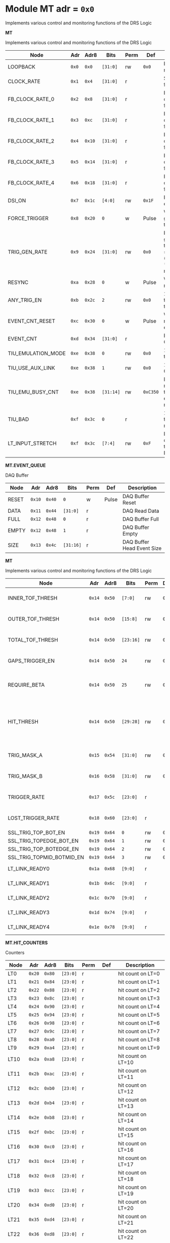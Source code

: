 #+OPTIONS: toc:5
#+OPTIONS: ^:nil

# START: ADDRESS_TABLE_VERSION :: DO NOT EDIT
# END: ADDRESS_TABLE_VERSION :: DO NOT EDIT

# START: ADDRESS_TABLE :: DO NOT EDIT

* Module MT 	 adr = ~0x0~

Implements various control and monitoring functions of the DRS Logic

*MT*

Implements various control and monitoring functions of the DRS Logic

|------------+-------+-------+---------+------+-----+----------------------------|
| Node       |  Adr  | Adr8  | Bits    | Perm | Def | Description                |
|------------+-------+-------+---------+------+-----+----------------------------|
|LOOPBACK | ~0x0~ | ~0x0~ | ~[31:0]~ | rw | ~0x0~ | Loopback register | 
|------------+---+---+---------+-----+-----+----------------------------|
|CLOCK_RATE | ~0x1~ | ~0x4~ | ~[31:0]~ | r |  | System clock frequency | 
|------------+---+---+---------+-----+-----+----------------------------|
|FB_CLOCK_RATE_0 | ~0x2~ | ~0x8~ | ~[31:0]~ | r |  | Feedback clock frequency | 
|------------+---+---+---------+-----+-----+----------------------------|
|FB_CLOCK_RATE_1 | ~0x3~ | ~0xc~ | ~[31:0]~ | r |  | Feedback clock frequency | 
|------------+---+---+---------+-----+-----+----------------------------|
|FB_CLOCK_RATE_2 | ~0x4~ | ~0x10~ | ~[31:0]~ | r |  | Feedback clock frequency | 
|------------+---+---+---------+-----+-----+----------------------------|
|FB_CLOCK_RATE_3 | ~0x5~ | ~0x14~ | ~[31:0]~ | r |  | Feedback clock frequency | 
|------------+---+---+---------+-----+-----+----------------------------|
|FB_CLOCK_RATE_4 | ~0x6~ | ~0x18~ | ~[31:0]~ | r |  | Feedback clock frequency | 
|------------+---+---+---------+-----+-----+----------------------------|
|DSI_ON | ~0x7~ | ~0x1c~ | ~[4:0]~ | rw | ~0x1F~ | Bitmask 1 = enable DSI | 
|------------+---+---+---------+-----+-----+----------------------------|
|FORCE_TRIGGER | ~0x8~ | ~0x20~ | ~0~ | w | Pulse | Write 1 to generate a trigger | 
|------------+---+---+---------+-----+-----+----------------------------|
|TRIG_GEN_RATE | ~0x9~ | ~0x24~ | ~[31:0]~ | rw | ~0x0~ | Rate of generated triggers f_trig = (1/clk_period) * rate/0xffffffff | 
|------------+---+---+---------+-----+-----+----------------------------|
|RESYNC | ~0xa~ | ~0x28~ | ~0~ | w | Pulse | Write 1 to resync | 
|------------+---+---+---------+-----+-----+----------------------------|
|ANY_TRIG_EN | ~0xb~ | ~0x2c~ | ~2~ | rw | ~0x0~ | 1 to enable the ANY trigger | 
|------------+---+---+---------+-----+-----+----------------------------|
|EVENT_CNT_RESET | ~0xc~ | ~0x30~ | ~0~ | w | Pulse | Write 1 to reset the event counter | 
|------------+---+---+---------+-----+-----+----------------------------|
|EVENT_CNT | ~0xd~ | ~0x34~ | ~[31:0]~ | r |  | Event Counter | 
|------------+---+---+---------+-----+-----+----------------------------|
|TIU_EMULATION_MODE | ~0xe~ | ~0x38~ | ~0~ | rw | ~0x0~ | 1 to emulate the TIU | 
|------------+---+---+---------+-----+-----+----------------------------|
|TIU_USE_AUX_LINK | ~0xe~ | ~0x38~ | ~1~ | rw | ~0x0~ | 1 to use J11; 0 to use J3 | 
|------------+---+---+---------+-----+-----+----------------------------|
|TIU_EMU_BUSY_CNT | ~0xe~ | ~0x38~ | ~[31:14]~ | rw | ~0xC350~ | Number of 10 ns clock cyles that the emulator will remain busy | 
|------------+---+---+---------+-----+-----+----------------------------|
|TIU_BAD | ~0xf~ | ~0x3c~ | ~0~ | r |  | 1 means that the tiu link is not working | 
|------------+---+---+---------+-----+-----+----------------------------|
|LT_INPUT_STRETCH | ~0xf~ | ~0x3c~ | ~[7:4]~ | rw | ~0xF~ | Number of clock cycles to stretch the LT inputs by | 
|------------+---+---+---------+-----+-----+----------------------------|

*MT.EVENT_QUEUE*

DAQ Buffer

|------------+-------+-------+---------+------+-----+----------------------------|
| Node       |  Adr  | Adr8  | Bits    | Perm | Def | Description                |
|------------+-------+-------+---------+------+-----+----------------------------|
|RESET | ~0x10~ | ~0x40~ | ~0~ | w | Pulse | DAQ Buffer Reset | 
|------------+---+---+---------+-----+-----+----------------------------|
|DATA | ~0x11~ | ~0x44~ | ~[31:0]~ | r |  | DAQ Read Data | 
|------------+---+---+---------+-----+-----+----------------------------|
|FULL | ~0x12~ | ~0x48~ | ~0~ | r |  | DAQ Buffer Full | 
|------------+---+---+---------+-----+-----+----------------------------|
|EMPTY | ~0x12~ | ~0x48~ | ~1~ | r |  | DAQ Buffer Empty | 
|------------+---+---+---------+-----+-----+----------------------------|
|SIZE | ~0x13~ | ~0x4c~ | ~[31:16]~ | r |  | DAQ Buffer Head Event Size | 
|------------+---+---+---------+-----+-----+----------------------------|

*MT*

Implements various control and monitoring functions of the DRS Logic

|------------+-------+-------+---------+------+-----+----------------------------|
| Node       |  Adr  | Adr8  | Bits    | Perm | Def | Description                |
|------------+-------+-------+---------+------+-----+----------------------------|
|INNER_TOF_THRESH | ~0x14~ | ~0x50~ | ~[7:0]~ | rw | ~0x3~ | Inner TOF hit threshold | 
|------------+---+---+---------+-----+-----+----------------------------|
|OUTER_TOF_THRESH | ~0x14~ | ~0x50~ | ~[15:8]~ | rw | ~0x3~ | Outer TOF hit threshold | 
|------------+---+---+---------+-----+-----+----------------------------|
|TOTAL_TOF_THRESH | ~0x14~ | ~0x50~ | ~[23:16]~ | rw | ~0x8~ | Outer TOF hit threshold | 
|------------+---+---+---------+-----+-----+----------------------------|
|GAPS_TRIGGER_EN | ~0x14~ | ~0x50~ | ~24~ | rw | ~0x0~ | Enable the gaps trigger. | 
|------------+---+---+---------+-----+-----+----------------------------|
|REQUIRE_BETA | ~0x14~ | ~0x50~ | ~25~ | rw | ~0x1~ | Require beta in the gaps trigger | 
|------------+---+---+---------+-----+-----+----------------------------|
|HIT_THRESH | ~0x14~ | ~0x50~ | ~[29:28]~ | rw | ~0x0~ | Threshold for the hit bitmap. Threshold must be > this number. | 
|------------+---+---+---------+-----+-----+----------------------------|
|TRIG_MASK_A | ~0x15~ | ~0x54~ | ~[31:0]~ | rw | ~0x0~ | Bitmask for the A trigger | 
|------------+---+---+---------+-----+-----+----------------------------|
|TRIG_MASK_B | ~0x16~ | ~0x58~ | ~[31:0]~ | rw | ~0x0~ | Bitmask for the B trigger | 
|------------+---+---+---------+-----+-----+----------------------------|
|TRIGGER_RATE | ~0x17~ | ~0x5c~ | ~[23:0]~ | r |  | Rate of triggers in Hz | 
|------------+---+---+---------+-----+-----+----------------------------|
|LOST_TRIGGER_RATE | ~0x18~ | ~0x60~ | ~[23:0]~ | r |  | Rate of lost triggers in Hz | 
|------------+---+---+---------+-----+-----+----------------------------|
|SSL_TRIG_TOP_BOT_EN | ~0x19~ | ~0x64~ | ~0~ | rw | ~0x0~ | 1 to enable | 
|------------+---+---+---------+-----+-----+----------------------------|
|SSL_TRIG_TOPEDGE_BOT_EN | ~0x19~ | ~0x64~ | ~1~ | rw | ~0x0~ | 1 to enable | 
|------------+---+---+---------+-----+-----+----------------------------|
|SSL_TRIG_TOP_BOTEDGE_EN | ~0x19~ | ~0x64~ | ~2~ | rw | ~0x0~ | 1 to enable | 
|------------+---+---+---------+-----+-----+----------------------------|
|SSL_TRIG_TOPMID_BOTMID_EN | ~0x19~ | ~0x64~ | ~3~ | rw | ~0x0~ | 1 to enable | 
|------------+---+---+---------+-----+-----+----------------------------|
|LT_LINK_READY0 | ~0x1a~ | ~0x68~ | ~[9:0]~ | r |  | DSI 0 RX Link OK | 
|------------+---+---+---------+-----+-----+----------------------------|
|LT_LINK_READY1 | ~0x1b~ | ~0x6c~ | ~[9:0]~ | r |  | DSI 1 RX Link OK | 
|------------+---+---+---------+-----+-----+----------------------------|
|LT_LINK_READY2 | ~0x1c~ | ~0x70~ | ~[9:0]~ | r |  | DSI 2 RX Link OK | 
|------------+---+---+---------+-----+-----+----------------------------|
|LT_LINK_READY3 | ~0x1d~ | ~0x74~ | ~[9:0]~ | r |  | DSI 3 RX Link OK | 
|------------+---+---+---------+-----+-----+----------------------------|
|LT_LINK_READY4 | ~0x1e~ | ~0x78~ | ~[9:0]~ | r |  | DSI 4 RX Link OK | 
|------------+---+---+---------+-----+-----+----------------------------|

*MT.HIT_COUNTERS*

Counters

|------------+-------+-------+---------+------+-----+----------------------------|
| Node       |  Adr  | Adr8  | Bits    | Perm | Def | Description                |
|------------+-------+-------+---------+------+-----+----------------------------|
|LT0 | ~0x20~ | ~0x80~ | ~[23:0]~ | r |  | hit count on LT=0 | 
|------------+---+---+---------+-----+-----+----------------------------|
|LT1 | ~0x21~ | ~0x84~ | ~[23:0]~ | r |  | hit count on LT=1 | 
|------------+---+---+---------+-----+-----+----------------------------|
|LT2 | ~0x22~ | ~0x88~ | ~[23:0]~ | r |  | hit count on LT=2 | 
|------------+---+---+---------+-----+-----+----------------------------|
|LT3 | ~0x23~ | ~0x8c~ | ~[23:0]~ | r |  | hit count on LT=3 | 
|------------+---+---+---------+-----+-----+----------------------------|
|LT4 | ~0x24~ | ~0x90~ | ~[23:0]~ | r |  | hit count on LT=4 | 
|------------+---+---+---------+-----+-----+----------------------------|
|LT5 | ~0x25~ | ~0x94~ | ~[23:0]~ | r |  | hit count on LT=5 | 
|------------+---+---+---------+-----+-----+----------------------------|
|LT6 | ~0x26~ | ~0x98~ | ~[23:0]~ | r |  | hit count on LT=6 | 
|------------+---+---+---------+-----+-----+----------------------------|
|LT7 | ~0x27~ | ~0x9c~ | ~[23:0]~ | r |  | hit count on LT=7 | 
|------------+---+---+---------+-----+-----+----------------------------|
|LT8 | ~0x28~ | ~0xa0~ | ~[23:0]~ | r |  | hit count on LT=8 | 
|------------+---+---+---------+-----+-----+----------------------------|
|LT9 | ~0x29~ | ~0xa4~ | ~[23:0]~ | r |  | hit count on LT=9 | 
|------------+---+---+---------+-----+-----+----------------------------|
|LT10 | ~0x2a~ | ~0xa8~ | ~[23:0]~ | r |  | hit count on LT=10 | 
|------------+---+---+---------+-----+-----+----------------------------|
|LT11 | ~0x2b~ | ~0xac~ | ~[23:0]~ | r |  | hit count on LT=11 | 
|------------+---+---+---------+-----+-----+----------------------------|
|LT12 | ~0x2c~ | ~0xb0~ | ~[23:0]~ | r |  | hit count on LT=12 | 
|------------+---+---+---------+-----+-----+----------------------------|
|LT13 | ~0x2d~ | ~0xb4~ | ~[23:0]~ | r |  | hit count on LT=13 | 
|------------+---+---+---------+-----+-----+----------------------------|
|LT14 | ~0x2e~ | ~0xb8~ | ~[23:0]~ | r |  | hit count on LT=14 | 
|------------+---+---+---------+-----+-----+----------------------------|
|LT15 | ~0x2f~ | ~0xbc~ | ~[23:0]~ | r |  | hit count on LT=15 | 
|------------+---+---+---------+-----+-----+----------------------------|
|LT16 | ~0x30~ | ~0xc0~ | ~[23:0]~ | r |  | hit count on LT=16 | 
|------------+---+---+---------+-----+-----+----------------------------|
|LT17 | ~0x31~ | ~0xc4~ | ~[23:0]~ | r |  | hit count on LT=17 | 
|------------+---+---+---------+-----+-----+----------------------------|
|LT18 | ~0x32~ | ~0xc8~ | ~[23:0]~ | r |  | hit count on LT=18 | 
|------------+---+---+---------+-----+-----+----------------------------|
|LT19 | ~0x33~ | ~0xcc~ | ~[23:0]~ | r |  | hit count on LT=19 | 
|------------+---+---+---------+-----+-----+----------------------------|
|LT20 | ~0x34~ | ~0xd0~ | ~[23:0]~ | r |  | hit count on LT=20 | 
|------------+---+---+---------+-----+-----+----------------------------|
|LT21 | ~0x35~ | ~0xd4~ | ~[23:0]~ | r |  | hit count on LT=21 | 
|------------+---+---+---------+-----+-----+----------------------------|
|LT22 | ~0x36~ | ~0xd8~ | ~[23:0]~ | r |  | hit count on LT=22 | 
|------------+---+---+---------+-----+-----+----------------------------|
|LT23 | ~0x37~ | ~0xdc~ | ~[23:0]~ | r |  | hit count on LT=23 | 
|------------+---+---+---------+-----+-----+----------------------------|
|LT24 | ~0x38~ | ~0xe0~ | ~[23:0]~ | r |  | hit count on LT=24 | 
|------------+---+---+---------+-----+-----+----------------------------|
|RESET | ~0x39~ | ~0xe4~ | ~0~ | w | Pulse | Write 1 to reset hit counters. | 
|------------+---+---+---------+-----+-----+----------------------------|
|SNAP | ~0x3a~ | ~0xe8~ | ~0~ | rw | ~0x1~ | 1 to snap the hit counters. | 
|------------+---+---+---------+-----+-----+----------------------------|

*MT*

Implements various control and monitoring functions of the DRS Logic

|------------+-------+-------+---------+------+-----+----------------------------|
| Node       |  Adr  | Adr8  | Bits    | Perm | Def | Description                |
|------------+-------+-------+---------+------+-----+----------------------------|
|ETH_RX_BAD_FRAME_CNT | ~0x3d~ | ~0xf4~ | ~[15:0]~ | r |  | Ethernet MAC bad frame error | 
|------------+---+---+---------+-----+-----+----------------------------|
|ETH_RX_BAD_FCS_CNT | ~0x3d~ | ~0xf4~ | ~[31:16]~ | r |  | Ethernet MAC bad fcs | 
|------------+---+---+---------+-----+-----+----------------------------|

*MT.CHANNEL_MASK*

1 to mask a channel

|------------+-------+-------+---------+------+-----+----------------------------|
| Node       |  Adr  | Adr8  | Bits    | Perm | Def | Description                |
|------------+-------+-------+---------+------+-----+----------------------------|
|LT0 | ~0x50~ | ~0x140~ | ~[7:0]~ | rw | ~0x0~ | 1 to mask a channel of LT=0 | 
|------------+---+---+---------+-----+-----+----------------------------|
|LT1 | ~0x51~ | ~0x144~ | ~[7:0]~ | rw | ~0x0~ | 1 to mask a channel of LT=1 | 
|------------+---+---+---------+-----+-----+----------------------------|
|LT2 | ~0x52~ | ~0x148~ | ~[7:0]~ | rw | ~0x0~ | 1 to mask a channel of LT=2 | 
|------------+---+---+---------+-----+-----+----------------------------|
|LT3 | ~0x53~ | ~0x14c~ | ~[7:0]~ | rw | ~0x0~ | 1 to mask a channel of LT=3 | 
|------------+---+---+---------+-----+-----+----------------------------|
|LT4 | ~0x54~ | ~0x150~ | ~[7:0]~ | rw | ~0x0~ | 1 to mask a channel of LT=4 | 
|------------+---+---+---------+-----+-----+----------------------------|
|LT5 | ~0x55~ | ~0x154~ | ~[7:0]~ | rw | ~0x0~ | 1 to mask a channel of LT=5 | 
|------------+---+---+---------+-----+-----+----------------------------|
|LT6 | ~0x56~ | ~0x158~ | ~[7:0]~ | rw | ~0x0~ | 1 to mask a channel of LT=6 | 
|------------+---+---+---------+-----+-----+----------------------------|
|LT7 | ~0x57~ | ~0x15c~ | ~[7:0]~ | rw | ~0x0~ | 1 to mask a channel of LT=7 | 
|------------+---+---+---------+-----+-----+----------------------------|
|LT8 | ~0x58~ | ~0x160~ | ~[7:0]~ | rw | ~0x0~ | 1 to mask a channel of LT=8 | 
|------------+---+---+---------+-----+-----+----------------------------|
|LT9 | ~0x59~ | ~0x164~ | ~[7:0]~ | rw | ~0x0~ | 1 to mask a channel of LT=9 | 
|------------+---+---+---------+-----+-----+----------------------------|
|LT10 | ~0x5a~ | ~0x168~ | ~[7:0]~ | rw | ~0x0~ | 1 to mask a channel of LT=10 | 
|------------+---+---+---------+-----+-----+----------------------------|
|LT11 | ~0x5b~ | ~0x16c~ | ~[7:0]~ | rw | ~0x0~ | 1 to mask a channel of LT=11 | 
|------------+---+---+---------+-----+-----+----------------------------|
|LT12 | ~0x5c~ | ~0x170~ | ~[7:0]~ | rw | ~0x0~ | 1 to mask a channel of LT=12 | 
|------------+---+---+---------+-----+-----+----------------------------|
|LT13 | ~0x5d~ | ~0x174~ | ~[7:0]~ | rw | ~0x0~ | 1 to mask a channel of LT=13 | 
|------------+---+---+---------+-----+-----+----------------------------|
|LT14 | ~0x5e~ | ~0x178~ | ~[7:0]~ | rw | ~0x0~ | 1 to mask a channel of LT=14 | 
|------------+---+---+---------+-----+-----+----------------------------|
|LT15 | ~0x5f~ | ~0x17c~ | ~[7:0]~ | rw | ~0x0~ | 1 to mask a channel of LT=15 | 
|------------+---+---+---------+-----+-----+----------------------------|
|LT16 | ~0x60~ | ~0x180~ | ~[7:0]~ | rw | ~0x0~ | 1 to mask a channel of LT=16 | 
|------------+---+---+---------+-----+-----+----------------------------|
|LT17 | ~0x61~ | ~0x184~ | ~[7:0]~ | rw | ~0x0~ | 1 to mask a channel of LT=17 | 
|------------+---+---+---------+-----+-----+----------------------------|
|LT18 | ~0x62~ | ~0x188~ | ~[7:0]~ | rw | ~0x0~ | 1 to mask a channel of LT=18 | 
|------------+---+---+---------+-----+-----+----------------------------|
|LT19 | ~0x63~ | ~0x18c~ | ~[7:0]~ | rw | ~0x0~ | 1 to mask a channel of LT=19 | 
|------------+---+---+---------+-----+-----+----------------------------|
|LT20 | ~0x64~ | ~0x190~ | ~[7:0]~ | rw | ~0x0~ | 1 to mask a channel of LT=20 | 
|------------+---+---+---------+-----+-----+----------------------------|
|LT21 | ~0x65~ | ~0x194~ | ~[7:0]~ | rw | ~0x0~ | 1 to mask a channel of LT=21 | 
|------------+---+---+---------+-----+-----+----------------------------|
|LT22 | ~0x66~ | ~0x198~ | ~[7:0]~ | rw | ~0x0~ | 1 to mask a channel of LT=22 | 
|------------+---+---+---------+-----+-----+----------------------------|
|LT23 | ~0x67~ | ~0x19c~ | ~[7:0]~ | rw | ~0x0~ | 1 to mask a channel of LT=23 | 
|------------+---+---+---------+-----+-----+----------------------------|
|LT24 | ~0x68~ | ~0x1a0~ | ~[7:0]~ | rw | ~0x0~ | 1 to mask a channel of LT=24 | 
|------------+---+---+---------+-----+-----+----------------------------|

*MT.COARSE_DELAYS*

|------------+-------+-------+---------+------+-----+----------------------------|
| Node       |  Adr  | Adr8  | Bits    | Perm | Def | Description                |
|------------+-------+-------+---------+------+-----+----------------------------|
|LT0 | ~0xc0~ | ~0x300~ | ~[3:0]~ | rw | ~0x0~ | Integer clock delay of LT LINK 0 | 
|------------+---+---+---------+-----+-----+----------------------------|
|LT1 | ~0xc1~ | ~0x304~ | ~[3:0]~ | rw | ~0x0~ | Integer clock delay of LT LINK 1 | 
|------------+---+---+---------+-----+-----+----------------------------|
|LT2 | ~0xc2~ | ~0x308~ | ~[3:0]~ | rw | ~0x0~ | Integer clock delay of LT LINK 2 | 
|------------+---+---+---------+-----+-----+----------------------------|
|LT3 | ~0xc3~ | ~0x30c~ | ~[3:0]~ | rw | ~0x0~ | Integer clock delay of LT LINK 3 | 
|------------+---+---+---------+-----+-----+----------------------------|
|LT4 | ~0xc4~ | ~0x310~ | ~[3:0]~ | rw | ~0x0~ | Integer clock delay of LT LINK 4 | 
|------------+---+---+---------+-----+-----+----------------------------|
|LT5 | ~0xc5~ | ~0x314~ | ~[3:0]~ | rw | ~0x0~ | Integer clock delay of LT LINK 5 | 
|------------+---+---+---------+-----+-----+----------------------------|
|LT6 | ~0xc6~ | ~0x318~ | ~[3:0]~ | rw | ~0x0~ | Integer clock delay of LT LINK 6 | 
|------------+---+---+---------+-----+-----+----------------------------|
|LT7 | ~0xc7~ | ~0x31c~ | ~[3:0]~ | rw | ~0x0~ | Integer clock delay of LT LINK 7 | 
|------------+---+---+---------+-----+-----+----------------------------|
|LT8 | ~0xc8~ | ~0x320~ | ~[3:0]~ | rw | ~0x0~ | Integer clock delay of LT LINK 8 | 
|------------+---+---+---------+-----+-----+----------------------------|
|LT9 | ~0xc9~ | ~0x324~ | ~[3:0]~ | rw | ~0x0~ | Integer clock delay of LT LINK 9 | 
|------------+---+---+---------+-----+-----+----------------------------|
|LT10 | ~0xca~ | ~0x328~ | ~[3:0]~ | rw | ~0x0~ | Integer clock delay of LT LINK 10 | 
|------------+---+---+---------+-----+-----+----------------------------|
|LT11 | ~0xcb~ | ~0x32c~ | ~[3:0]~ | rw | ~0x0~ | Integer clock delay of LT LINK 11 | 
|------------+---+---+---------+-----+-----+----------------------------|
|LT12 | ~0xcc~ | ~0x330~ | ~[3:0]~ | rw | ~0x0~ | Integer clock delay of LT LINK 12 | 
|------------+---+---+---------+-----+-----+----------------------------|
|LT13 | ~0xcd~ | ~0x334~ | ~[3:0]~ | rw | ~0x0~ | Integer clock delay of LT LINK 13 | 
|------------+---+---+---------+-----+-----+----------------------------|
|LT14 | ~0xce~ | ~0x338~ | ~[3:0]~ | rw | ~0x0~ | Integer clock delay of LT LINK 14 | 
|------------+---+---+---------+-----+-----+----------------------------|
|LT15 | ~0xcf~ | ~0x33c~ | ~[3:0]~ | rw | ~0x0~ | Integer clock delay of LT LINK 15 | 
|------------+---+---+---------+-----+-----+----------------------------|
|LT16 | ~0xd0~ | ~0x340~ | ~[3:0]~ | rw | ~0x0~ | Integer clock delay of LT LINK 16 | 
|------------+---+---+---------+-----+-----+----------------------------|
|LT17 | ~0xd1~ | ~0x344~ | ~[3:0]~ | rw | ~0x0~ | Integer clock delay of LT LINK 17 | 
|------------+---+---+---------+-----+-----+----------------------------|
|LT18 | ~0xd2~ | ~0x348~ | ~[3:0]~ | rw | ~0x0~ | Integer clock delay of LT LINK 18 | 
|------------+---+---+---------+-----+-----+----------------------------|
|LT19 | ~0xd3~ | ~0x34c~ | ~[3:0]~ | rw | ~0x0~ | Integer clock delay of LT LINK 19 | 
|------------+---+---+---------+-----+-----+----------------------------|
|LT20 | ~0xd4~ | ~0x350~ | ~[3:0]~ | rw | ~0x0~ | Integer clock delay of LT LINK 20 | 
|------------+---+---+---------+-----+-----+----------------------------|
|LT21 | ~0xd5~ | ~0x354~ | ~[3:0]~ | rw | ~0x0~ | Integer clock delay of LT LINK 21 | 
|------------+---+---+---------+-----+-----+----------------------------|
|LT22 | ~0xd6~ | ~0x358~ | ~[3:0]~ | rw | ~0x0~ | Integer clock delay of LT LINK 22 | 
|------------+---+---+---------+-----+-----+----------------------------|
|LT23 | ~0xd7~ | ~0x35c~ | ~[3:0]~ | rw | ~0x0~ | Integer clock delay of LT LINK 23 | 
|------------+---+---+---------+-----+-----+----------------------------|
|LT24 | ~0xd8~ | ~0x360~ | ~[3:0]~ | rw | ~0x0~ | Integer clock delay of LT LINK 24 | 
|------------+---+---+---------+-----+-----+----------------------------|
|LT25 | ~0xd9~ | ~0x364~ | ~[3:0]~ | rw | ~0x0~ | Integer clock delay of LT LINK 25 | 
|------------+---+---+---------+-----+-----+----------------------------|
|LT26 | ~0xda~ | ~0x368~ | ~[3:0]~ | rw | ~0x0~ | Integer clock delay of LT LINK 26 | 
|------------+---+---+---------+-----+-----+----------------------------|
|LT27 | ~0xdb~ | ~0x36c~ | ~[3:0]~ | rw | ~0x0~ | Integer clock delay of LT LINK 27 | 
|------------+---+---+---------+-----+-----+----------------------------|
|LT28 | ~0xdc~ | ~0x370~ | ~[3:0]~ | rw | ~0x0~ | Integer clock delay of LT LINK 28 | 
|------------+---+---+---------+-----+-----+----------------------------|
|LT29 | ~0xdd~ | ~0x374~ | ~[3:0]~ | rw | ~0x0~ | Integer clock delay of LT LINK 29 | 
|------------+---+---+---------+-----+-----+----------------------------|
|LT30 | ~0xde~ | ~0x378~ | ~[3:0]~ | rw | ~0x0~ | Integer clock delay of LT LINK 30 | 
|------------+---+---+---------+-----+-----+----------------------------|
|LT31 | ~0xdf~ | ~0x37c~ | ~[3:0]~ | rw | ~0x0~ | Integer clock delay of LT LINK 31 | 
|------------+---+---+---------+-----+-----+----------------------------|
|LT32 | ~0xe0~ | ~0x380~ | ~[3:0]~ | rw | ~0x0~ | Integer clock delay of LT LINK 32 | 
|------------+---+---+---------+-----+-----+----------------------------|
|LT33 | ~0xe1~ | ~0x384~ | ~[3:0]~ | rw | ~0x0~ | Integer clock delay of LT LINK 33 | 
|------------+---+---+---------+-----+-----+----------------------------|
|LT34 | ~0xe2~ | ~0x388~ | ~[3:0]~ | rw | ~0x0~ | Integer clock delay of LT LINK 34 | 
|------------+---+---+---------+-----+-----+----------------------------|
|LT35 | ~0xe3~ | ~0x38c~ | ~[3:0]~ | rw | ~0x0~ | Integer clock delay of LT LINK 35 | 
|------------+---+---+---------+-----+-----+----------------------------|
|LT36 | ~0xe4~ | ~0x390~ | ~[3:0]~ | rw | ~0x0~ | Integer clock delay of LT LINK 36 | 
|------------+---+---+---------+-----+-----+----------------------------|
|LT37 | ~0xe5~ | ~0x394~ | ~[3:0]~ | rw | ~0x0~ | Integer clock delay of LT LINK 37 | 
|------------+---+---+---------+-----+-----+----------------------------|
|LT38 | ~0xe6~ | ~0x398~ | ~[3:0]~ | rw | ~0x0~ | Integer clock delay of LT LINK 38 | 
|------------+---+---+---------+-----+-----+----------------------------|
|LT39 | ~0xe7~ | ~0x39c~ | ~[3:0]~ | rw | ~0x0~ | Integer clock delay of LT LINK 39 | 
|------------+---+---+---------+-----+-----+----------------------------|
|LT40 | ~0xe8~ | ~0x3a0~ | ~[3:0]~ | rw | ~0x0~ | Integer clock delay of LT LINK 40 | 
|------------+---+---+---------+-----+-----+----------------------------|
|LT41 | ~0xe9~ | ~0x3a4~ | ~[3:0]~ | rw | ~0x0~ | Integer clock delay of LT LINK 41 | 
|------------+---+---+---------+-----+-----+----------------------------|
|LT42 | ~0xea~ | ~0x3a8~ | ~[3:0]~ | rw | ~0x0~ | Integer clock delay of LT LINK 42 | 
|------------+---+---+---------+-----+-----+----------------------------|
|LT43 | ~0xeb~ | ~0x3ac~ | ~[3:0]~ | rw | ~0x0~ | Integer clock delay of LT LINK 43 | 
|------------+---+---+---------+-----+-----+----------------------------|
|LT44 | ~0xec~ | ~0x3b0~ | ~[3:0]~ | rw | ~0x0~ | Integer clock delay of LT LINK 44 | 
|------------+---+---+---------+-----+-----+----------------------------|
|LT45 | ~0xed~ | ~0x3b4~ | ~[3:0]~ | rw | ~0x0~ | Integer clock delay of LT LINK 45 | 
|------------+---+---+---------+-----+-----+----------------------------|
|LT46 | ~0xee~ | ~0x3b8~ | ~[3:0]~ | rw | ~0x0~ | Integer clock delay of LT LINK 46 | 
|------------+---+---+---------+-----+-----+----------------------------|
|LT47 | ~0xef~ | ~0x3bc~ | ~[3:0]~ | rw | ~0x0~ | Integer clock delay of LT LINK 47 | 
|------------+---+---+---------+-----+-----+----------------------------|
|LT48 | ~0xf0~ | ~0x3c0~ | ~[3:0]~ | rw | ~0x0~ | Integer clock delay of LT LINK 48 | 
|------------+---+---+---------+-----+-----+----------------------------|
|LT49 | ~0xf1~ | ~0x3c4~ | ~[3:0]~ | rw | ~0x0~ | Integer clock delay of LT LINK 49 | 
|------------+---+---+---------+-----+-----+----------------------------|

*MT.XADC*

Zynq XADC

|------------+-------+-------+---------+------+-----+----------------------------|
| Node       |  Adr  | Adr8  | Bits    | Perm | Def | Description                |
|------------+-------+-------+---------+------+-----+----------------------------|
|CALIBRATION | ~0x120~ | ~0x480~ | ~[11:0]~ | r |  | XADC Calibration | 
|------------+---+---+---------+-----+-----+----------------------------|
|VCCPINT | ~0x120~ | ~0x480~ | ~[27:16]~ | r |  | XADC vccpint | 
|------------+---+---+---------+-----+-----+----------------------------|
|VCCPAUX | ~0x121~ | ~0x484~ | ~[11:0]~ | r |  | XADC Calibration | 
|------------+---+---+---------+-----+-----+----------------------------|
|VCCODDR | ~0x121~ | ~0x484~ | ~[27:16]~ | r |  | XADC vccoddr | 
|------------+---+---+---------+-----+-----+----------------------------|
|TEMP | ~0x122~ | ~0x488~ | ~[11:0]~ | r |  | XADC Temperature | 
|------------+---+---+---------+-----+-----+----------------------------|
|VCCINT | ~0x122~ | ~0x488~ | ~[27:16]~ | r |  | XADC vccint | 
|------------+---+---+---------+-----+-----+----------------------------|
|VCCAUX | ~0x123~ | ~0x48c~ | ~[11:0]~ | r |  | XADC VCCAUX | 
|------------+---+---+---------+-----+-----+----------------------------|
|VCCBRAM | ~0x123~ | ~0x48c~ | ~[27:16]~ | r |  | XADC vccbram | 
|------------+---+---+---------+-----+-----+----------------------------|

*MT.HOG*

HOG Parameters

|------------+-------+-------+---------+------+-----+----------------------------|
| Node       |  Adr  | Adr8  | Bits    | Perm | Def | Description                |
|------------+-------+-------+---------+------+-----+----------------------------|
|GLOBAL_DATE | ~0x200~ | ~0x800~ | ~[31:0]~ | r |  | HOG Global Date | 
|------------+---+---+---------+-----+-----+----------------------------|
|GLOBAL_TIME | ~0x201~ | ~0x804~ | ~[31:0]~ | r |  | HOG Global Time | 
|------------+---+---+---------+-----+-----+----------------------------|
|GLOBAL_VER | ~0x202~ | ~0x808~ | ~[31:0]~ | r |  | HOG Global Version | 
|------------+---+---+---------+-----+-----+----------------------------|
|GLOBAL_SHA | ~0x203~ | ~0x80c~ | ~[31:0]~ | r |  | HOG Global SHA | 
|------------+---+---+---------+-----+-----+----------------------------|
|TOP_SHA | ~0x204~ | ~0x810~ | ~[31:0]~ | r |  | HOG Top SHA | 
|------------+---+---+---------+-----+-----+----------------------------|
|TOP_VER | ~0x205~ | ~0x814~ | ~[31:0]~ | r |  | HOG Top Version | 
|------------+---+---+---------+-----+-----+----------------------------|
|HOG_SHA | ~0x206~ | ~0x818~ | ~[31:0]~ | r |  | HOG SHA | 
|------------+---+---+---------+-----+-----+----------------------------|
|HOG_VER | ~0x207~ | ~0x81c~ | ~[31:0]~ | r |  | HOG Version | 
|------------+---+---+---------+-----+-----+----------------------------|


* Module SPI 	 adr = ~0x1000~



*SPI*

|------------+-------+-------+---------+------+-----+----------------------------|
| Node       |  Adr  | Adr8  | Bits    | Perm | Def | Description                |
|------------+-------+-------+---------+------+-----+----------------------------|
|d0 | ~0x1000~ | ~0x4000~ | ~[31:0]~ | rw | ~~ | Data reg 0 | 
|------------+---+---+---------+-----+-----+----------------------------|
|d1 | ~0x1001~ | ~0x4004~ | ~[31:0]~ | rw | ~~ | Data reg 1 | 
|------------+---+---+---------+-----+-----+----------------------------|
|d2 | ~0x1002~ | ~0x4008~ | ~[31:0]~ | rw | ~~ | Data reg 2 | 
|------------+---+---+---------+-----+-----+----------------------------|
|d3 | ~0x1003~ | ~0x400c~ | ~[31:0]~ | rw | ~~ | Data reg 3 | 
|------------+---+---+---------+-----+-----+----------------------------|
|ctrl | ~0x1004~ | ~0x4010~ | ~[31:0]~ | rw | ~~ | Control reg | 
|------------+---+---+---------+-----+-----+----------------------------|
|divider | ~0x1005~ | ~0x4014~ | ~[31:0]~ | rw | ~~ | Clock divider reg | 
|------------+---+---+---------+-----+-----+----------------------------|
|ss | ~0x1006~ | ~0x4018~ | ~[31:0]~ | rw | ~~ | Slave select reg | 
|------------+---+---+---------+-----+-----+----------------------------|


* Module I2C 	 adr = ~0x1100~

I2C master controller


# END: ADDRESS_TABLE :: DO NOT EDIT
